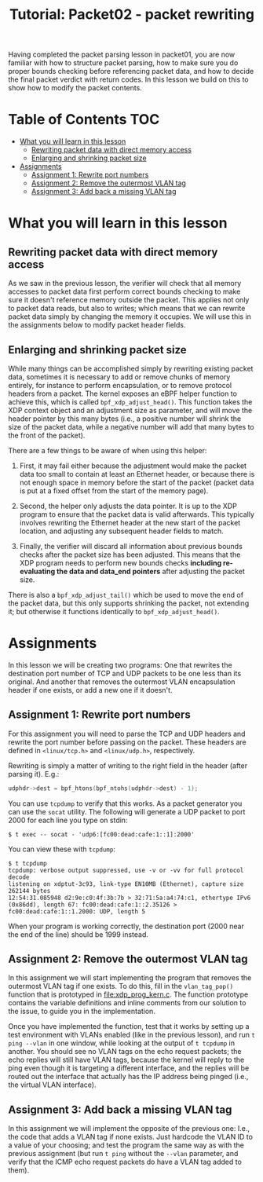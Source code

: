 # -*- fill-column: 76; -*-
#+TITLE: Tutorial: Packet02 - packet rewriting
#+OPTIONS: ^:nil

Having completed the packet parsing lesson in packet01, you are now familiar
with how to structure packet parsing, how to make sure you do proper bounds
checking before referencing packet data, and how to decide the final packet
verdict with return codes. In this lesson we build on this to show how to
modify the packet contents.

* Table of Contents                                                     :TOC:
- [[#what-you-will-learn-in-this-lesson][What you will learn in this lesson]]
  - [[#rewriting-packet-data-with-direct-memory-access][Rewriting packet data with direct memory access]]
  - [[#enlarging-and-shrinking-packet-size][Enlarging and shrinking packet size]]
- [[#assignments][Assignments]]
  - [[#assignment-1-rewrite-port-numbers][Assignment 1: Rewrite port numbers]]
  - [[#assignment-2-remove-the-outermost-vlan-tag][Assignment 2: Remove the outermost VLAN tag]]
  - [[#assignment-3-add-back-a-missing-vlan-tag][Assignment 3: Add back a missing VLAN tag]]

* What you will learn in this lesson

** Rewriting packet data with direct memory access

As we saw in the previous lesson, the verifier will check that all memory
accesses to packet data first perform correct bounds checking to make sure
it doesn't reference memory outside the packet. This applies not only to
packet data reads, but also to writes; which means that we can rewrite
packet data simply by changing the memory it occupies. We will use this in
the assignments below to modify packet header fields.

** Enlarging and shrinking packet size

While many things can be accomplished simply by rewriting existing packet
data, sometimes it is necessary to add or remove chunks of memory entirely,
for instance to perform encapsulation, or to remove protocol headers from a
packet. The kernel exposes an eBPF helper function to achieve this, which is
called =bpf_xdp_adjust_head()=. This function takes the XDP context object
and an adjustment size as parameter, and will move the header pointer by
this many bytes (i.e., a positive number will shrink the size of the packet
data, while a negative number will add that many bytes to the front of the
packet).

There are a few things to be aware of when using this helper:

1. First, it may fail either because the adjustment would make the packet
   data too small to contain at least an Ethernet header, or because there
   is not enough space in memory before the start of the packet (packet data
   is put at a fixed offset from the start of the memory page).

2. Second, the helper only adjusts the data pointer. It is up to the XDP
   program to ensure that the packet data is valid afterwards. This typically
   involves rewriting the Ethernet header at the new start of the packet
   location, and adjusting any subsequent header fields to match.

3. Finally, the verifier will discard all information about previous bounds
   checks after the packet size has been adjusted. This means that the XDP
   program needs to perform new bounds checks *including re-evaluating the
   data and data_end pointers* after adjusting the packet size.

There is also a =bpf_xdp_adjust_tail()= which be used to move the end of the
packet data, but this only supports shrinking the packet, not extending it;
but otherwise it functions identically to =bpf_xdp_adjust_head()=.

* Assignments

In this lesson we will be creating two programs: One that rewrites the
destination port number of TCP and UDP packets to be one less than its
original. And another that removes the outermost VLAN encapsulation header
if one exists, or add a new one if it doesn't.

** Assignment 1: Rewrite port numbers

For this assignment you will need to parse the TCP and UDP headers and
rewrite the port number before passing on the packet. These headers are
defined in =<linux/tcp.h>= and =<linux/udp.h>=, respectively.

Rewriting is simply a matter of writing to the right field in the header
(after parsing it). E.g.:

#+begin_src C
udphdr->dest = bpf_htons(bpf_ntohs(udphdr->dest) - 1);
#+end_src

You can use =tcpdump= to verify that this works. As a packet generator you
can use the =socat= utility. The following will generate a UDP packet to
port 2000 for each line you type on stdin:

#+begin_example
$ t exec -- socat - 'udp6:[fc00:dead:cafe:1::1]:2000'
#+end_example

You can view these with =tcpdump=:

#+begin_example
$ t tcpdump
tcpdump: verbose output suppressed, use -v or -vv for full protocol decode
listening on xdptut-3c93, link-type EN10MB (Ethernet), capture size 262144 bytes
12:54:31.085948 d2:9e:c0:4f:3b:7b > 32:71:5a:a4:74:c1, ethertype IPv6 (0x86dd), length 67: fc00:dead:cafe:1::2.35126 > fc00:dead:cafe:1::1.2000: UDP, length 5
#+end_example

When your program is working correctly, the destination port (2000 near the
end of the line) should be 1999 instead.

** Assignment 2: Remove the outermost VLAN tag

In this assignment we will start implementing the program that removes the
outermost VLAN tag if one exists. To do this, fill in the =vlan_tag_pop()=
function that is prototyped in [[file:xdp_prog_kern.c]]. The function prototype
contains the variable definitions and inline comments from our solution to
the issue, to guide you in the implementation.

Once you have implemented the function, test that it works by setting up a
test environment with VLANs enabled (like in the previous lesson), and run
=t ping --vlan= in one window, while looking at the output of =t tcpdump= in
another. You should see no VLAN tags on the echo request packets; the echo
replies will still have VLAN tags, because the kernel will reply to the ping
even though it is targeting a different interface, and the replies will be
routed out the interface that actually has the IP address being pinged
(i.e., the virtual VLAN interface).

** Assignment 3: Add back a missing VLAN tag

In this assignment we will implement the opposite of the previous one: I.e.,
the code that adds a VLAN tag if none exists. Just hardcode the VLAN ID to a
value of your choosing; and test the program the same way as with the
previous assignment (but run =t ping= without the =--vlan= parameter, and
verify that the ICMP echo request packets do have a VLAN tag added to them).
